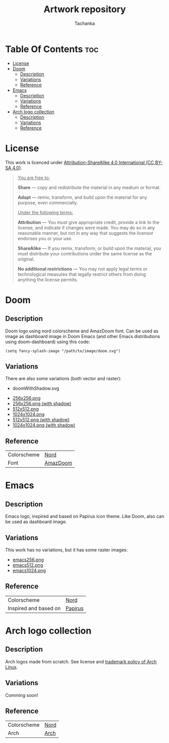 #+TITLE: Artwork repository
#+AUTHOR: Tachanka

* Table Of Contents :toc:
- [[#license][License]]
- [[#doom][Doom]]
  - [[#description][Description]]
  - [[#variations][Variations]]
  - [[#reference][Reference]]
- [[#emacs][Emacs]]
  - [[#description-1][Description]]
  - [[#variations-1][Variations]]
  - [[#reference-1][Reference]]
- [[#arch-logo-collection][Arch logo collection]]
  - [[#description-2][Description]]
  - [[#variations-2][Variations]]
  - [[#reference-2][Reference]]

* License
#+html: <p align="center">
#+html:     <a href="https://creativecommons.org/licenses/by-sa/4.0/">
#+html:         <img src="https://img.shields.io/badge/license-cc--by--sa-%235e81ac?style=flat-square&logo=Creative%20Commons&logoColor=white">
#+html:     </a>
#+html: </p>
This work is licenced under [[https://creativecommons.org/licenses/by-sa/4.0/][Attribution-ShareAlike 4.0 International (CC BY-SA 4.0)]].
#+BEGIN_QUOTE
_You are free to:_

    *Share* — copy and redistribute the material in any medium or format.

    *Adapt* — remix, transform, and build upon the material
    for any purpose, even commercially.

_Under the following terms:_

    *Attribution* — You must give appropriate credit, provide a link to the license, and indicate if changes were made. You may do so in any reasonable manner, but not in any way that suggests the licensor endorses you or your use.

    *ShareAlike* — If you remix, transform, or build upon the material, you must distribute your contributions under the same license as the original.

    *No additional restrictions* — You may not apply legal terms or technological measures that legally restrict others from doing anything the license permits.
#+END_QUOTE
* Doom
#+caption: Doom
#+html: <p align="center">
#+html:     <img src="svg/doom.svg"/>
#+html: <p/>
** Description
Doom logo using nord colorscheme and AmazDoom font.
Can be used as image as dashboard image in Doom Emacs (and other Emacs distributions using doom-dashboard) using this code:
#+BEGIN_SRC elisp
(setq fancy-splash-image "/path/to/image/doom.svg")
#+END_SRC
** Variations
There are also some variations (both vector and raster):
+ doomWithShadow.svg
#+CAPTION: Doom with shadow
#+html: <p align="center"><img src="svg/doomWithShadow.svg"/><p/>
+ [[https://github.com/tachanka61/graphics/blob/main/png/doom256.png][256x256.png]]
+ [[https://github.com/tachanka61/graphics/blob/main/png/doomWithShadow256.png][256x256.png (with shadow)]]
+ [[https://github.com/tachanka61/graphics/blob/main/png/doom512.png][512x512.png]]
+ [[https://github.com/tachanka61/graphics/blob/main/png/doom1024.png][1024x1024.png]]
+ [[https://github.com/tachanka61/graphics/blob/main/png/doomWithShadow512.png][512x512.png (with shadow)]]
+ [[https://github.com/tachanka61/graphics/blob/main/png/doomWithShadow1024.png][1024x1024.png (with shadow)]]
** Reference
|-------------+----------|
| Colorscheme | [[https://www.nordtheme.com/docs/colors-and-palettes][Nord]]     |
| Font        | [[https://www.fontspace.com/amaz-doom-font-f9098][AmazDoom]] |
|-------------+----------|
* Emacs
#+caption: Emacs
#+html: <p align="center"><img src="svg/emacs.svg"/><p/>
** Description
Emacs logo, inspired and based on Papirus icon theme.
Like Doom, also can be used as dashboard image.
** Variations
This work has no variations, but it has some raster images:
+ [[https://github.com/tachanka61/graphics/blob/main/png/emacs256.png][emacs256.png]]
+ [[https://github.com/tachanka61/graphics/blob/main/png/emacs512.png][emacs512.png]]
+ [[https://github.com/tachanka61/graphics/blob/main/png/emacs1024.png][emacs1024.png]]
** Reference
|-----------------------+---------|
| Colorscheme           | [[https://www.nordtheme.com/docs/colors-and-palettes][Nord]]    |
| Inspired and based on | [[https://icon-icons.com/icon/emacs/93840][Papirus]] |
|-----------------------+---------|
* Arch logo collection
#+caption: Arch logos
#+html: <p align="center"><img src="svg/arches.svg"/><p/>
** Description
Arch logos made from scratch. See license and [[https://wiki.archlinux.org/title/DeveloperWiki:TrademarkPolicy][trademark policy of Arch Linux]].
** Variations
Comming soon!
** Reference
|-------------+------|
| Colorscheme | [[https://www.nordtheme.com/docs/colors-and-palettes][Nord]] |
| Arch        | [[https://archlinux.org/][Arch]] |
|-------------+------|
